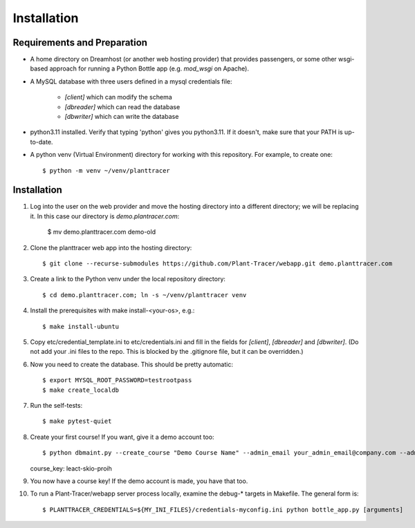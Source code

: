 Installation
============

Requirements and Preparation
----------------------------
* A home directory on Dreamhost (or another web hosting provider) that provides passengers, or some other wsgi-based approach for running a Python Bottle app (e.g. `mod_wsgi` on Apache).

* A MySQL database with three users defined in a mysql credentials file:

    * `[client]` which can modify the schema
    * `[dbreader]` which can read the database
    * `[dbwriter]` which can write the database

* python3.11 installed. Verify that typing 'python' gives you python3.11. If it doesn't, make sure that your PATH is up-to-date.

* A python venv (Virtual Environment) directory for working with this repository. For example, to create one::

    $ python -m venv ~/venv/planttracer

Installation
------------

1. Log into the user on the web provider and move the hosting directory into a different directory; we will be replacing it. In this case our directory is `demo.plantracer.com`:

    $ mv demo.planttracer.com demo-old

2. Clone the planttracer web app into the hosting directory::

    $ git clone --recurse-submodules https://github.com/Plant-Tracer/webapp.git demo.planttracer.com

3. Create a link to the Python venv under the local repository directory::

    $ cd demo.planttracer.com; ln -s ~/venv/planttracer venv

4. Install the prerequisites with make install-<your-os>, e.g.::

    $ make install-ubuntu

5. Copy etc/credential_template.ini to etc/credentials.ini and fill in the fields for `[client]`, `[dbreader]` and `[dbwriter]`. (Do not add your .ini files to the repo. This is blocked by the .gitignore file, but it can be overridden.)

6. Now you need to create the database. This should be pretty automatic::

   $ export MYSQL_ROOT_PASSWORD=testrootpass
   $ make create_localdb

7. Run the self-tests::

   $ make pytest-quiet

8. Create your first course! If you want, give it a demo account too::

   $ python dbmaint.py --create_course "Demo Course Name" --admin_email your_admin_email@company.com --admin_name "Your Name" [--demo_email your_demo_email@company.com]
   course_key: leact-skio-proih

9. You now have a course key! If the demo account is made, you have that too.

10. To run a Plant-Tracer/webapp server process locally, examine the debug-* targets in Makefile. The general form is::

    $ PLANTTRACER_CREDENTIALS=${MY_INI_FILES}/credentials-myconfig.ini python bottle_app.py [arguments]

